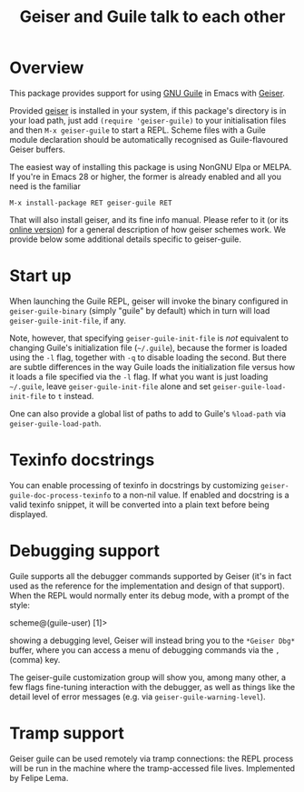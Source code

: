 #+TITLE: Geiser and Guile talk to each other
#+OPTIONS: d:nil
#+EXPORT_FILE_NAME: geiser-guile.texi
#+TEXINFO_DIR_CATEGORY: Emacs
#+TEXINFO_DIR_TITLE: Geiser Guile: (geiser-guile).
#+TEXINFO_DIR_DESC: Support for Guile in Geiser

* Overview

This package provides support for using [[https://www.gnu.org/software/guile/][GNU Guile]] in Emacs with
[[http://geiser.nongnu.org][Geiser]].

Provided [[https://gitlab.com/emacs-geiser/geiser][geiser]] is installed in your system, if this package's
directory is in your load path, just add ~(require 'geiser-guile)~ to
your initialisation files and then ~M-x geiser-guile~ to start a REPL.
Scheme files with a Guile module declaration should be automatically
recognised as Guile-flavoured Geiser buffers.

The easiest way of installing this package is using NonGNU Elpa or
MELPA.  If you're in Emacs 28 or higher, the former is already enabled
and all you need is the familiar

#+begin_src elisp
  M-x install-package RET geiser-guile RET
#+end_src

That will also install geiser, and its fine info manual.  Please refer
to it (or its [[https://geiser.nongnu.org][online version]]) for a general description of how geiser
schemes work.  We provide below some additional details specific to
geiser-guile.

* Start up

  When launching the Guile REPL, geiser will invoke the binary
  configured in ~geiser-guile-binary~ (simply "guile" by default)
  which in turn will load ~geiser-guile-init-file~, if any.

  Note, however, that specifying ~geiser-guile-init-file~ is /not/
  equivalent to changing Guile's initialization file (=~/.guile=),
  because the former is loaded using the =-l= flag, together with =-q=
  to disable loading the second.  But there are subtle differences
  in the way Guile loads the initialization file versus how it loads
  a file specified via the =-l= flag.  If what you want is just
  loading =~/.guile=, leave ~geiser-guile-init-file~ alone and set
  ~geiser-guile-load-init-file~ to ~t~ instead.

  One can also provide a global list of paths to add to Guile's
  =%load-path= via ~geiser-guile-load-path~.

* Texinfo docstrings

  You can enable processing of texinfo in docstrings by customizing
  ~geiser-guile-doc-process-texinfo~ to a non-nil value.  If enabled and
  docstring is a valid texinfo snippet, it will be converted into a plain text
  before being displayed.

* Debugging support

  Guile supports all the debugger commands supported by Geiser (it's
  in fact used as the reference for the implementation and design of
  that support).  When the REPL would normally enter its debug mode,
  with a prompt of the style:

      scheme@(guile-user) [1]>

  showing a debugging level, Geiser will instead bring you to the
  =*Geiser Dbg*= buffer, where you can access a menu of debugging
  commands via the ~,~ (comma) key.

  The geiser-guile customization group will show you, among many
  other, a few flags fine-tuning interaction with the debugger, as
  well as things like the detail level of error messages (e.g. via
  ~geiser-guile-warning-level~).

* Tramp support
  Geiser guile can be used remotely via tramp connections: the REPL
  process will be run in the machine where the tramp-accessed file
  lives.  Implemented by Felipe Lema.
